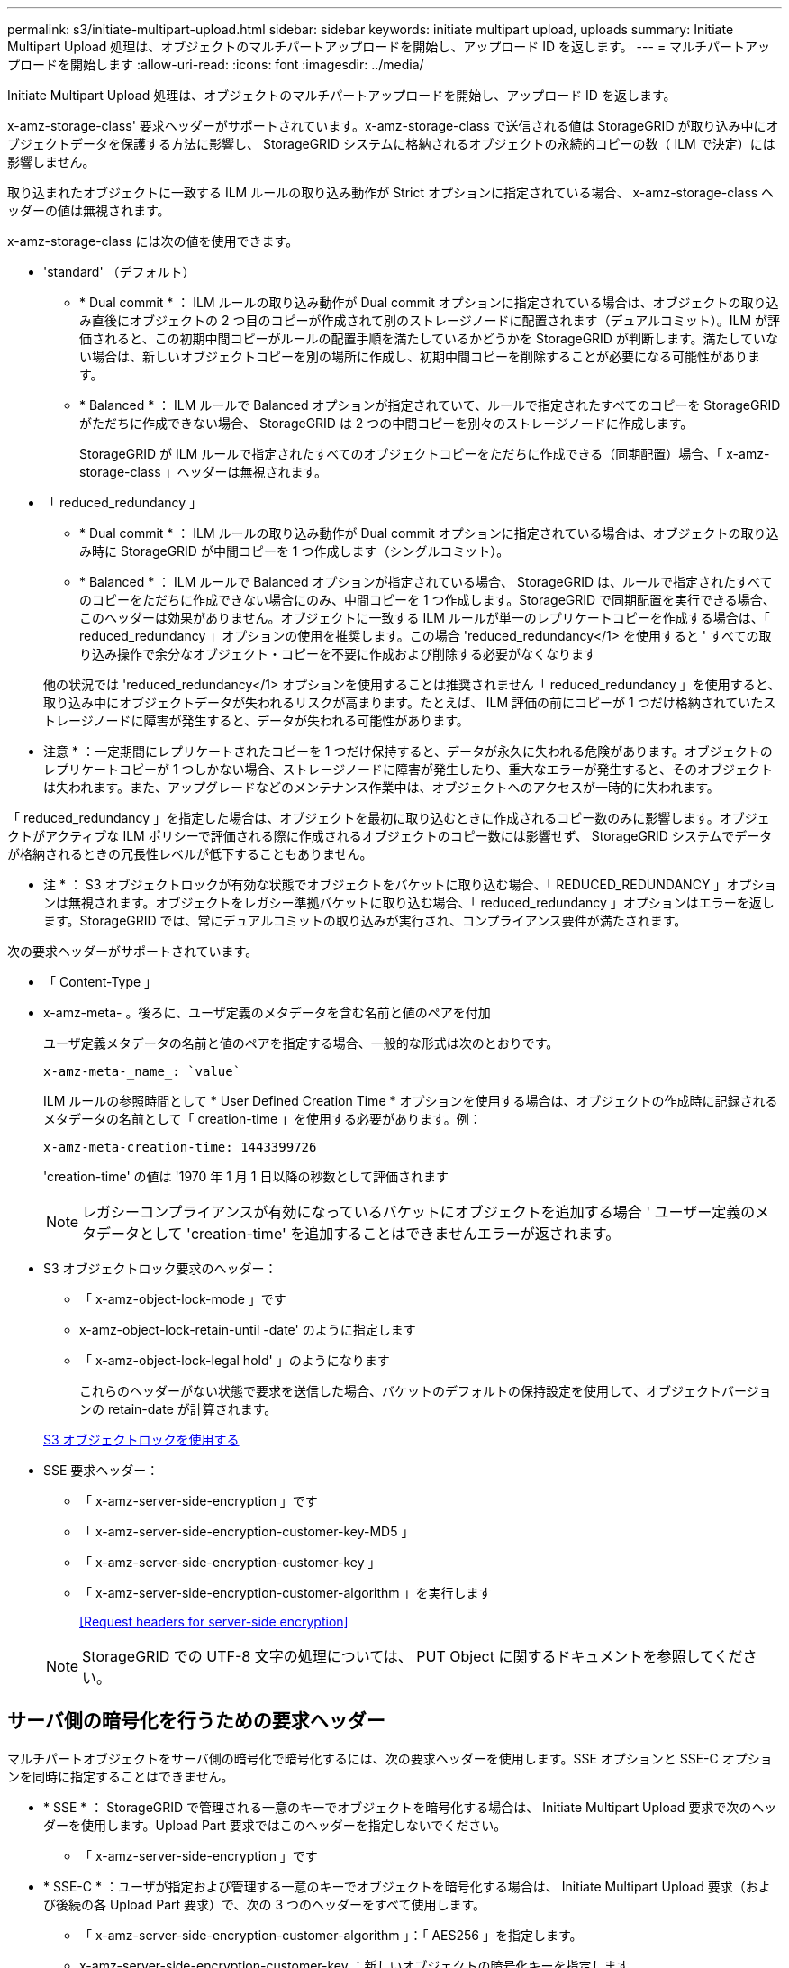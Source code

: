 ---
permalink: s3/initiate-multipart-upload.html 
sidebar: sidebar 
keywords: initiate multipart upload, uploads 
summary: Initiate Multipart Upload 処理は、オブジェクトのマルチパートアップロードを開始し、アップロード ID を返します。 
---
= マルチパートアップロードを開始します
:allow-uri-read: 
:icons: font
:imagesdir: ../media/


[role="lead"]
Initiate Multipart Upload 処理は、オブジェクトのマルチパートアップロードを開始し、アップロード ID を返します。

x-amz-storage-class' 要求ヘッダーがサポートされています。x-amz-storage-class で送信される値は StorageGRID が取り込み中にオブジェクトデータを保護する方法に影響し、 StorageGRID システムに格納されるオブジェクトの永続的コピーの数（ ILM で決定）には影響しません。

取り込まれたオブジェクトに一致する ILM ルールの取り込み動作が Strict オプションに指定されている場合、 x-amz-storage-class ヘッダーの値は無視されます。

x-amz-storage-class には次の値を使用できます。

* 'standard' （デフォルト）
+
** * Dual commit * ： ILM ルールの取り込み動作が Dual commit オプションに指定されている場合は、オブジェクトの取り込み直後にオブジェクトの 2 つ目のコピーが作成されて別のストレージノードに配置されます（デュアルコミット）。ILM が評価されると、この初期中間コピーがルールの配置手順を満たしているかどうかを StorageGRID が判断します。満たしていない場合は、新しいオブジェクトコピーを別の場所に作成し、初期中間コピーを削除することが必要になる可能性があります。
** * Balanced * ： ILM ルールで Balanced オプションが指定されていて、ルールで指定されたすべてのコピーを StorageGRID がただちに作成できない場合、 StorageGRID は 2 つの中間コピーを別々のストレージノードに作成します。
+
StorageGRID が ILM ルールで指定されたすべてのオブジェクトコピーをただちに作成できる（同期配置）場合、「 x-amz-storage-class 」ヘッダーは無視されます。



* 「 reduced_redundancy 」
+
** * Dual commit * ： ILM ルールの取り込み動作が Dual commit オプションに指定されている場合は、オブジェクトの取り込み時に StorageGRID が中間コピーを 1 つ作成します（シングルコミット）。
** * Balanced * ： ILM ルールで Balanced オプションが指定されている場合、 StorageGRID は、ルールで指定されたすべてのコピーをただちに作成できない場合にのみ、中間コピーを 1 つ作成します。StorageGRID で同期配置を実行できる場合、このヘッダーは効果がありません。オブジェクトに一致する ILM ルールが単一のレプリケートコピーを作成する場合は、「 reduced_redundancy 」オプションの使用を推奨します。この場合 'reduced_redundancy</1> を使用すると ' すべての取り込み操作で余分なオブジェクト・コピーを不要に作成および削除する必要がなくなります


+
他の状況では 'reduced_redundancy</1> オプションを使用することは推奨されません「 reduced_redundancy 」を使用すると、取り込み中にオブジェクトデータが失われるリスクが高まります。たとえば、 ILM 評価の前にコピーが 1 つだけ格納されていたストレージノードに障害が発生すると、データが失われる可能性があります。



* 注意 * ：一定期間にレプリケートされたコピーを 1 つだけ保持すると、データが永久に失われる危険があります。オブジェクトのレプリケートコピーが 1 つしかない場合、ストレージノードに障害が発生したり、重大なエラーが発生すると、そのオブジェクトは失われます。また、アップグレードなどのメンテナンス作業中は、オブジェクトへのアクセスが一時的に失われます。

「 reduced_redundancy 」を指定した場合は、オブジェクトを最初に取り込むときに作成されるコピー数のみに影響します。オブジェクトがアクティブな ILM ポリシーで評価される際に作成されるオブジェクトのコピー数には影響せず、 StorageGRID システムでデータが格納されるときの冗長性レベルが低下することもありません。

* 注 * ： S3 オブジェクトロックが有効な状態でオブジェクトをバケットに取り込む場合、「 REDUCED_REDUNDANCY 」オプションは無視されます。オブジェクトをレガシー準拠バケットに取り込む場合、「 reduced_redundancy 」オプションはエラーを返します。StorageGRID では、常にデュアルコミットの取り込みが実行され、コンプライアンス要件が満たされます。

次の要求ヘッダーがサポートされています。

* 「 Content-Type 」
* x-amz-meta- 。後ろに、ユーザ定義のメタデータを含む名前と値のペアを付加
+
ユーザ定義メタデータの名前と値のペアを指定する場合、一般的な形式は次のとおりです。

+
[listing]
----
x-amz-meta-_name_: `value`
----
+
ILM ルールの参照時間として * User Defined Creation Time * オプションを使用する場合は、オブジェクトの作成時に記録されるメタデータの名前として「 creation-time 」を使用する必要があります。例：

+
[listing]
----
x-amz-meta-creation-time: 1443399726
----
+
'creation-time' の値は '1970 年 1 月 1 日以降の秒数として評価されます

+

NOTE: レガシーコンプライアンスが有効になっているバケットにオブジェクトを追加する場合 ' ユーザー定義のメタデータとして 'creation-time' を追加することはできませんエラーが返されます。

* S3 オブジェクトロック要求のヘッダー：
+
** 「 x-amz-object-lock-mode 」です
** x-amz-object-lock-retain-until -date' のように指定します
** 「 x-amz-object-lock-legal hold' 」のようになります
+
これらのヘッダーがない状態で要求を送信した場合、バケットのデフォルトの保持設定を使用して、オブジェクトバージョンの retain-date が計算されます。

+
xref:using-s3-object-lock.adoc[S3 オブジェクトロックを使用する]



* SSE 要求ヘッダー：
+
** 「 x-amz-server-side-encryption 」です
** 「 x-amz-server-side-encryption-customer-key-MD5 」
** 「 x-amz-server-side-encryption-customer-key 」
** 「 x-amz-server-side-encryption-customer-algorithm 」を実行します
+
<<Request headers for server-side encryption>>



+

NOTE: StorageGRID での UTF-8 文字の処理については、 PUT Object に関するドキュメントを参照してください。





== サーバ側の暗号化を行うための要求ヘッダー

マルチパートオブジェクトをサーバ側の暗号化で暗号化するには、次の要求ヘッダーを使用します。SSE オプションと SSE-C オプションを同時に指定することはできません。

* * SSE * ： StorageGRID で管理される一意のキーでオブジェクトを暗号化する場合は、 Initiate Multipart Upload 要求で次のヘッダーを使用します。Upload Part 要求ではこのヘッダーを指定しないでください。
+
** 「 x-amz-server-side-encryption 」です


* * SSE-C * ：ユーザが指定および管理する一意のキーでオブジェクトを暗号化する場合は、 Initiate Multipart Upload 要求（および後続の各 Upload Part 要求）で、次の 3 つのヘッダーをすべて使用します。
+
** 「 x-amz-server-side-encryption-customer-algorithm 」：「 AES256 」を指定します。
** x-amz-server-side-encryption-customer-key ：新しいオブジェクトの暗号化キーを指定します。
** x-amz-server-side-encryption-customer-key-MD5 ：新しいオブジェクトの暗号化キーの MD5 ダイジェストを指定します。




* 注意： * 指定した暗号化キーは保存されません。暗号化キーを紛失すると、対応するオブジェクトが失われます。お客様提供の鍵を使用してオブジェクト・データを保護する前に ' サーバ側の暗号化を使用の考慮事項を確認してください



== サポートされない要求ヘッダーです

次の要求ヘッダーはサポートされていませんまた 'XNotImplemented が返されます

* 「 x-amz-website redirect-location 」




== バージョン管理

マルチパートアップロードは、アップロードの開始、アップロードのリストの表示、パートのアップロード、アップロードしたパートのアセンブル、およびアップロードの完了の個別の処理に分けられます。Complete Multipart Upload 処理が実行されると、オブジェクトが作成されます（該当する場合はバージョン管理されます）。

xref:../ilm/index.adoc[ILM を使用してオブジェクトを管理する]

xref:using-server-side-encryption.adoc[サーバ側の暗号化を使用します]

xref:put-object.adoc[PUT Object の場合]
